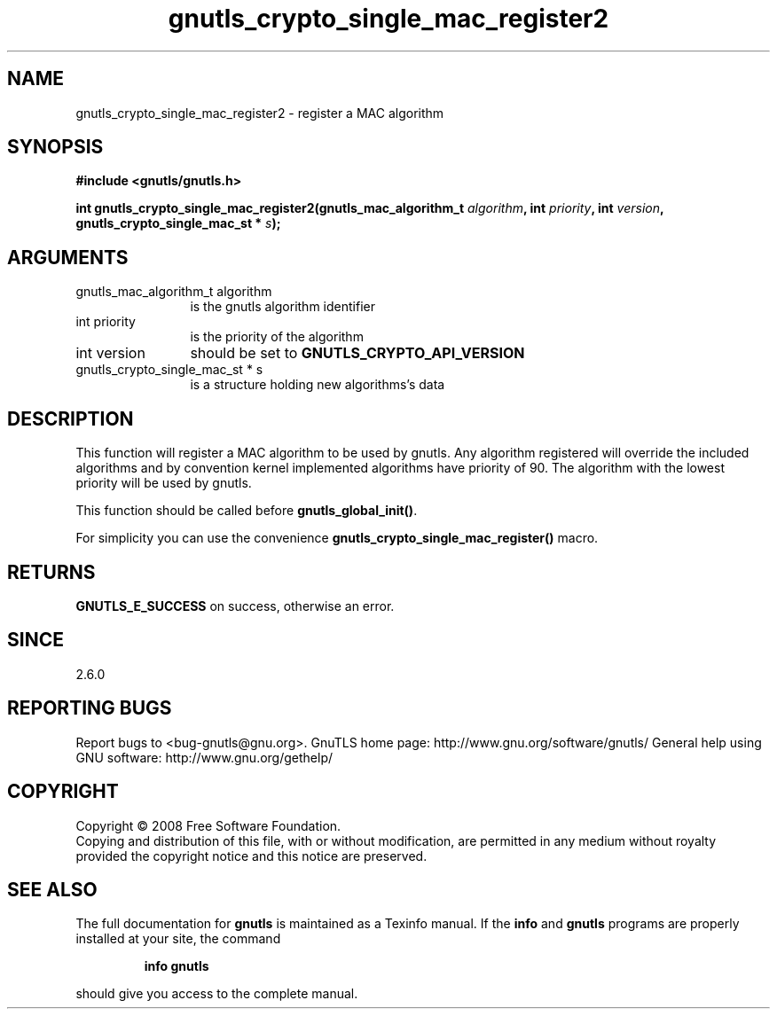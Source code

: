.\" DO NOT MODIFY THIS FILE!  It was generated by gdoc.
.TH "gnutls_crypto_single_mac_register2" 3 "2.8.6" "gnutls" "gnutls"
.SH NAME
gnutls_crypto_single_mac_register2 \- register a MAC algorithm
.SH SYNOPSIS
.B #include <gnutls/gnutls.h>
.sp
.BI "int gnutls_crypto_single_mac_register2(gnutls_mac_algorithm_t " algorithm ", int " priority ", int " version ", gnutls_crypto_single_mac_st * " s ");"
.SH ARGUMENTS
.IP "gnutls_mac_algorithm_t algorithm" 12
is the gnutls algorithm identifier
.IP "int priority" 12
is the priority of the algorithm
.IP "int version" 12
should be set to \fBGNUTLS_CRYPTO_API_VERSION\fP
.IP "gnutls_crypto_single_mac_st * s" 12
is a structure holding new algorithms's data
.SH "DESCRIPTION"
This function will register a MAC algorithm to be used by gnutls.
Any algorithm registered will override the included algorithms and
by convention kernel implemented algorithms have priority of 90.
The algorithm with the lowest priority will be used by gnutls.

This function should be called before \fBgnutls_global_init()\fP.

For simplicity you can use the convenience
\fBgnutls_crypto_single_mac_register()\fP macro.
.SH "RETURNS"
\fBGNUTLS_E_SUCCESS\fP on success, otherwise an error.
.SH "SINCE"
2.6.0
.SH "REPORTING BUGS"
Report bugs to <bug-gnutls@gnu.org>.
GnuTLS home page: http://www.gnu.org/software/gnutls/
General help using GNU software: http://www.gnu.org/gethelp/
.SH COPYRIGHT
Copyright \(co 2008 Free Software Foundation.
.br
Copying and distribution of this file, with or without modification,
are permitted in any medium without royalty provided the copyright
notice and this notice are preserved.
.SH "SEE ALSO"
The full documentation for
.B gnutls
is maintained as a Texinfo manual.  If the
.B info
and
.B gnutls
programs are properly installed at your site, the command
.IP
.B info gnutls
.PP
should give you access to the complete manual.
